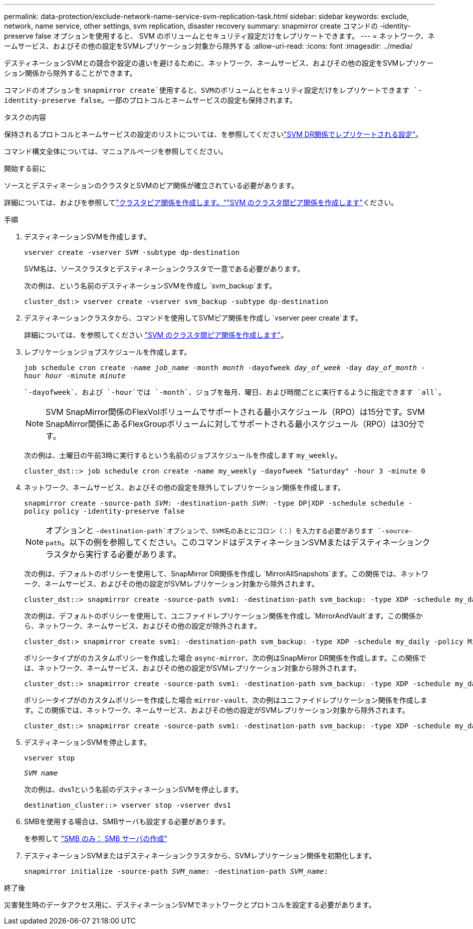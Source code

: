 ---
permalink: data-protection/exclude-network-name-service-svm-replication-task.html 
sidebar: sidebar 
keywords: exclude, network, name service, other settings, svm replication, disaster recovery 
summary: snapmirror create コマンドの -identity-preserve false オプションを使用すると、 SVM のボリュームとセキュリティ設定だけをレプリケートできます。 
---
= ネットワーク、ネームサービス、およびその他の設定をSVMレプリケーション対象から除外する
:allow-uri-read: 
:icons: font
:imagesdir: ../media/


[role="lead"]
デスティネーションSVMとの競合や設定の違いを避けるために、ネットワーク、ネームサービス、およびその他の設定をSVMレプリケーション関係から除外することができます。

コマンドのオプションを `snapmirror create`使用すると、SVMのボリュームとセキュリティ設定だけをレプリケートできます `-identity-preserve false`。一部のプロトコルとネームサービスの設定も保持されます。

.タスクの内容
保持されるプロトコルとネームサービスの設定のリストについては、を参照してくださいlink:snapmirror-svm-replication-concept.html#configurations-replicated-in-svm-disaster-recovery-relationships["SVM DR関係でレプリケートされる設定"]。

コマンド構文全体については、マニュアルページを参照してください。

.開始する前に
ソースとデスティネーションのクラスタとSVMのピア関係が確立されている必要があります。

詳細については、およびを参照してlink:../peering/create-cluster-relationship-93-later-task.html["クラスタピア関係を作成します。"]link:../peering/create-intercluster-svm-peer-relationship-93-later-task.html["SVM のクラスタ間ピア関係を作成します"]ください。

.手順
. デスティネーションSVMを作成します。
+
`vserver create -vserver _SVM_ -subtype dp-destination`

+
SVM名は、ソースクラスタとデスティネーションクラスタで一意である必要があります。

+
次の例は、という名前のデスティネーションSVMを作成し `svm_backup`ます。

+
[listing]
----
cluster_dst:> vserver create -vserver svm_backup -subtype dp-destination
----
. デスティネーションクラスタから、コマンドを使用してSVMピア関係を作成し `vserver peer create`ます。
+
詳細については、を参照してください link:../peering/create-intercluster-svm-peer-relationship-93-later-task.html["SVM のクラスタ間ピア関係を作成します"]。

. レプリケーションジョブスケジュールを作成します。
+
`job schedule cron create -name _job_name_ -month _month_ -dayofweek _day_of_week_ -day _day_of_month_ -hour _hour_ -minute _minute_`

+
 `-dayofweek`、および `-hour`では `-month`、ジョブを毎月、曜日、および時間ごとに実行するように指定できます `all`。

+
[NOTE]
====
SVM SnapMirror関係のFlexVolボリュームでサポートされる最小スケジュール（RPO）は15分です。SVM SnapMirror関係にあるFlexGroupボリュームに対してサポートされる最小スケジュール（RPO）は30分です。

====
+
次の例は、土曜日の午前3時に実行するという名前のジョブスケジュールを作成します `my_weekly`。

+
[listing]
----
cluster_dst::> job schedule cron create -name my_weekly -dayofweek "Saturday" -hour 3 -minute 0
----
. ネットワーク、ネームサービス、およびその他の設定を除外してレプリケーション関係を作成します。
+
`snapmirror create -source-path _SVM_: -destination-path _SVM_: -type DP|XDP -schedule schedule -policy policy -identity-preserve false`

+
[NOTE]
====
オプションと `-destination-path`オプションで、SVM名のあとにコロン（：）を入力する必要があります `-source-path`。以下の例を参照してください。このコマンドはデスティネーションSVMまたはデスティネーションクラスタから実行する必要があります。

====
+
次の例は、デフォルトのポリシーを使用して、SnapMirror DR関係を作成し `MirrorAllSnapshots`ます。この関係では、ネットワーク、ネームサービス、およびその他の設定がSVMレプリケーション対象から除外されます。

+
[listing]
----
cluster_dst::> snapmirror create -source-path svm1: -destination-path svm_backup: -type XDP -schedule my_daily -policy MirrorAllSnapshots -identity-preserve false
----
+
次の例は、デフォルトのポリシーを使用して、ユニファイドレプリケーション関係を作成し `MirrorAndVault`ます。この関係から、ネットワーク、ネームサービス、およびその他の設定が除外されます。

+
[listing]
----
cluster_dst:> snapmirror create svm1: -destination-path svm_backup: -type XDP -schedule my_daily -policy MirrorAndVault -identity-preserve false
----
+
ポリシータイプがのカスタムポリシーを作成した場合 `async-mirror`、次の例はSnapMirror DR関係を作成します。この関係では、ネットワーク、ネームサービス、およびその他の設定がSVMレプリケーション対象から除外されます。

+
[listing]
----
cluster_dst::> snapmirror create -source-path svm1: -destination-path svm_backup: -type XDP -schedule my_daily -policy my_mirrored -identity-preserve false
----
+
ポリシータイプがのカスタムポリシーを作成した場合 `mirror-vault`、次の例はユニファイドレプリケーション関係を作成します。この関係では、ネットワーク、ネームサービス、およびその他の設定がSVMレプリケーション対象から除外されます。

+
[listing]
----
cluster_dst::> snapmirror create -source-path svm1: -destination-path svm_backup: -type XDP -schedule my_daily -policy my_unified -identity-preserve false
----
. デスティネーションSVMを停止します。
+
`vserver stop`

+
`_SVM name_`

+
次の例は、dvs1という名前のデスティネーションSVMを停止します。

+
[listing]
----
destination_cluster::> vserver stop -vserver dvs1
----
. SMBを使用する場合は、SMBサーバも設定する必要があります。
+
を参照して link:create-smb-server-task.html["SMB のみ： SMB サーバの作成"]

. デスティネーションSVMまたはデスティネーションクラスタから、SVMレプリケーション関係を初期化します。
+
`snapmirror initialize -source-path _SVM_name_: -destination-path _SVM_name_:`



.終了後
災害発生時のデータアクセス用に、デスティネーションSVMでネットワークとプロトコルを設定する必要があります。
